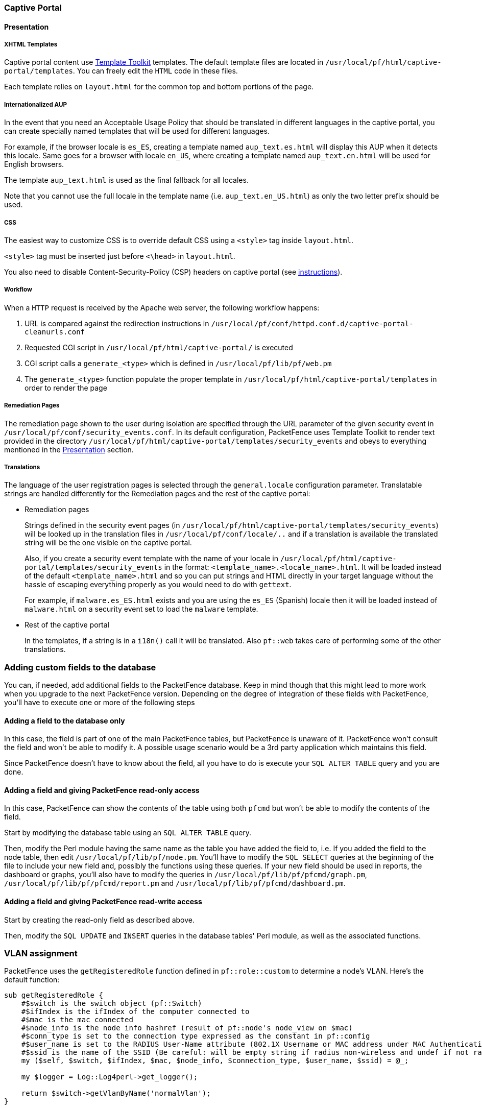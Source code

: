 // to display images directly on GitHub
ifdef::env-github[]
:encoding: UTF-8
:lang: en
:doctype: book
:toc: left
:imagesdir: ../images
endif::[]

////

    This file is part of the PacketFence project.

    See PacketFence_Developers_Guide.asciidoc
    for authors, copyright and license information.

////

//== Customizing PacketFence

=== Captive Portal

==== Presentation

===== XHTML Templates


Captive portal content use http://template-toolkit.org/[Template Toolkit]
templates. The default template files are located in `/usr/local/pf/html/captive-portal/templates`.
You can freely edit the `HTML` code in these files.

Each template relies on `layout.html` for the common top and bottom portions of the page.

===== Internationalized AUP

In the event that you need an Acceptable Usage Policy that should be translated in different languages in the captive portal, you can create specially named templates that will be used for different languages.

For example, if the browser locale is `es_ES`, creating a template named `aup_text.es.html` will display this AUP when it detects this locale.
Same goes for a browser with locale `en_US`, where creating a template named `aup_text.en.html` will be used for English browsers.

The template `aup_text.html` is used as the final fallback for all locales.

Note that you cannot use the full locale in the template name (i.e. `aup_text.en_US.html`) as only the two letter prefix should be used.

===== CSS

The easiest way to customize CSS is to override default CSS using a `<style>` tag inside [filename]`layout.html`.

`<style>` tag must be inserted just before `<\head>` in [filename]`layout.html`.

You also need to disable Content-Security-Policy (CSP) headers on captive portal (see <<PacketFence_Installation_Guide.asciidoc#_content_security_policy_csp,instructions>>).

===== Workflow

When a `HTTP` request is received by the Apache web server, the following workflow happens:


. URL is compared against the redirection instructions in
  `/usr/local/pf/conf/httpd.conf.d/captive-portal-cleanurls.conf`

. Requested CGI script in `/usr/local/pf/html/captive-portal/` is executed

. CGI script calls a `generate_<type>` which is defined in `/usr/local/pf/lib/pf/web.pm`

. The `generate_<type>` function populate the proper template in
  `/usr/local/pf/html/captive-portal/templates` in order to render the page

===== Remediation Pages

The remediation page shown to the user during isolation are specified through
the URL parameter of the given security event in `/usr/local/pf/conf/security_events.conf`.
In its default configuration, PacketFence uses Template Toolkit to render text provided
in the directory `/usr/local/pf/html/captive-portal/templates/security_events` and obeys
to everything mentioned in the <<_presentation,Presentation>> section.


// TODO: should move in admin guide under advanced topics
===== Translations

The language of the user registration pages is selected through the
`general.locale` configuration parameter. Translatable strings are handled
differently for the Remediation pages and the rest of the captive portal:

* Remediation pages
+
Strings defined in the security event pages (in `/usr/local/pf/html/captive-portal/templates/security_events`)
will be looked up in the translation files in `/usr/local/pf/conf/locale/..`
and if a translation is available the translated string will be the one
visible on the captive portal.
+
Also, if you create a security event template with the name of your locale in
`/usr/local/pf/html/captive-portal/templates/security_events` in the format:
`<template_name>.<locale_name>.html`. It will be loaded instead of the default
`<template_name>.html` and so you can put strings and HTML directly in your
target language without the hassle of escaping everything properly as you
would need to do with `gettext`.
+
For example, if `malware.es_ES.html` exists and you are using the `es_ES`
(Spanish) locale then it will be loaded instead of `malware.html` on a
security event set to load the `malware` template.
+
* Rest of the captive portal
+
In the templates, if a string is in a `i18n()` call it will be translated.
Also `pf::web` takes care of performing some of the other translations.


=== Adding custom fields to the database

You can, if needed, add additional fields to the PacketFence database. Keep in mind though that this
might lead to more work when you upgrade to the next PacketFence version. Depending on the degree of
integration of these fields with PacketFence, you'll have to execute one or more of the following steps

==== Adding a field to the database only

In this case, the field is part of one of the main PacketFence tables, but PacketFence is unaware of
it. PacketFence won't consult the field and won't be able to modify it. A possible usage scenario would be a
3rd party application which maintains this field.

Since PacketFence doesn't have to know about the field, all you have to do is execute your `SQL ALTER
TABLE` query and you are done.

==== Adding a field and giving PacketFence read-only access

In this case, PacketFence can show the contents of the table using both
`pfcmd` but won't be able to modify the contents of the field.

Start by modifying the database table using an `SQL ALTER TABLE` query.

Then, modify the Perl module having the same name as the table you have added the field to, i.e. If you
added the field to the node table, then edit `/usr/local/pf/lib/pf/node.pm`. You'll have to modify the
`SQL SELECT` queries at the beginning of the file to include your new field and, possibly the functions
using these queries. If your new field should be used in reports, the dashboard or graphs, you'll also
have to modify the queries in `/usr/local/pf/lib/pf/pfcmd/graph.pm`, `/usr/local/pf/lib/pf/pfcmd/report.pm`
and `/usr/local/pf/lib/pf/pfcmd/dashboard.pm`.


==== Adding a field and giving PacketFence read-write access

Start by creating the read-only field as described above.

Then, modify the `SQL UPDATE` and `INSERT` queries in the database tables'
Perl module, as well as the associated functions.

=== VLAN assignment

PacketFence uses the `getRegisteredRole` function defined in `pf::role::custom`
to determine a node's VLAN. Here's the default function:

----
sub getRegisteredRole {
    #$switch is the switch object (pf::Switch)
    #$ifIndex is the ifIndex of the computer connected to
    #$mac is the mac connected
    #$node_info is the node info hashref (result of pf::node's node_view on $mac)
    #$conn_type is set to the connection type expressed as the constant in pf::config
    #$user_name is set to the RADIUS User-Name attribute (802.1X Username or MAC address under MAC Authentication)
    #$ssid is the name of the SSID (Be careful: will be empty string if radius non-wireless and undef if not radius)
    my ($self, $switch, $ifIndex, $mac, $node_info, $connection_type, $user_name, $ssid) = @_;

    my $logger = Log::Log4perl->get_logger();

    return $switch->getVlanByName('normalVlan');
}
----


As you can see, the function receives several parameters (such as the switch and full node details)
which allow you to return the VLAN in a way that matches exactly your needs!
